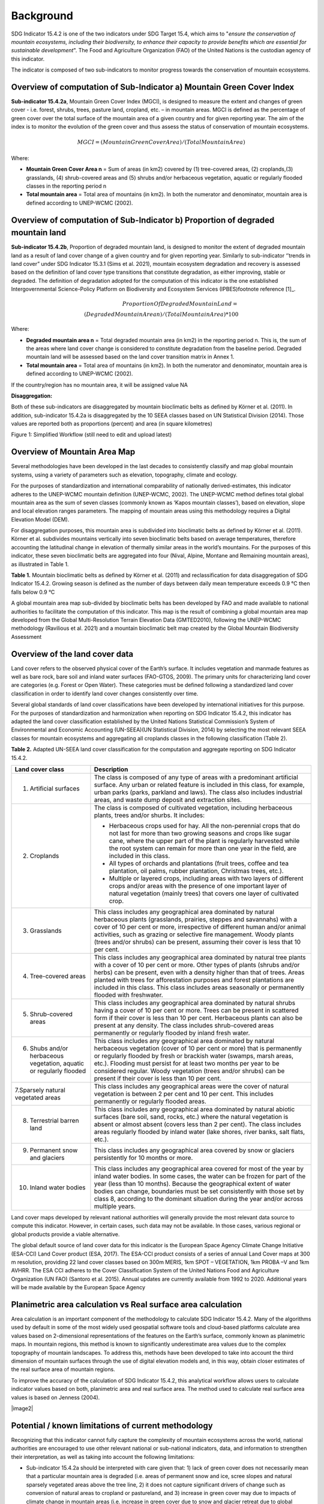 Background
==========
SDG Indicator 15.4.2 is one of the two indicators under SDG Target 15.4, which aims to "*ensure the conservation of mountain ecosystems, including their biodiversity, to enhance their capacity to provide benefits which are essential for sustainable development*". The Food and Agriculture Organization (FAO) of the United Nations is the custodian agency of this indicator.  

The indicator is composed of two sub-indicators to monitor progress towards the conservation of mountain ecosystems. 


Overview of computation of Sub-Indicator a) Mountain Green Cover Index
^^^^^^^^^^^^^^^^^^^^^^^^^^^^^^^^^^^^^^^^^^^^^^^^^^^^^^^^^^^^^^^^^^^^^^

**Sub-indicator 15.4.2a**, Mountain Green Cover Index (MGCI), is designed to measure the extent and changes of green cover - i.e. forest, shrubs, trees, pasture land, cropland, etc. – in mountain areas. MGCI is defined as the percentage of green cover over the total surface of the mountain area of a given country and for given reporting year. The aim of the index is to monitor the evolution of the green cover and thus assess the status of conservation of mountain ecosystems. 

.. math::
    
    MGCI = (Mountain Green Cover Area)/(Total Mountain Area)

Where: 

- **Mountain Green Cover Area n** = Sum of areas (in km2) covered by (1) tree-covered areas, (2) croplands,(3) grasslands, (4) shrub-covered areas and (5) shrubs and/or herbaceous vegetation, aquatic or regularly flooded classes in the reporting period n 
- **Total mountain area** = Total area of mountains (in km2). In both the numerator and denominator, mountain area is defined according to UNEP-WCMC (2002).


Overview of computation of Sub-Indicator b) Proportion of degraded mountain land
^^^^^^^^^^^^^^^^^^^^^^^^^^^^^^^^^^^^^^^^^^^^^^^^^^^^^^^^^^^^^^^^^^^^^^^^^^^^^^^^^

**Sub-indicator 15.4.2b**, Proportion of degraded mountain land, is designed to monitor the extent of degraded mountain land as a result of land cover change of a given country and for given reporting year. Similarly to sub-indicator ‘’trends in land cover” under SDG Indicator 15.3.1 (Sims et al. 2021), mountain ecosystem degradation and recovery is assessed based on the definition of land cover type transitions that constitute degradation, as either improving, stable or degraded. The definition of degradation adopted for the computation of this indicator is the one established Intergovernmental Science-Policy Platform on Biodiversity and Ecosystem Services (IPBES)footnote reference [1]_.

.. math::

	Proportion Of Degraded Mountain Land = \\
	(Degraded Mountain Area n) / (Total Mountain Area) * 100

Where:

- **Degraded mountain area n** = Total degraded mountain area (in km2) in the reporting period n. This is, the sum of the areas where land cover change is considered to constitute degradation from the baseline period. Degraded mountain land will be assessed based on the land cover transition matrix in Annex 1.
- **Total mountain area** = Total area of mountains (in km2). In both the numerator and denominator, mountain area is defined according to UNEP-WCMC (2002).

If the country/region has no mountain area, it will be assigned value NA

.. [1]IPBES defines land degradation as “the many human-caused processes that drive the decline or loss in biodiversity, ecosystem functions or ecosystem services in any terrestrial and associated aquatic ecosystems” (IPBES, 2018)


**Disaggregation:**

Both of these sub-indicators are disaggregated by mountain bioclimatic belts as defined by Körner et al. (2011). In addition, sub-indicator 15.4.2a is
disaggregated by the 10 SEEA classes based on UN Statistical Division (2014).  Those values are reported both as proportions (percent) and area (in square kilometres)


|imageworkflow|

Figure 1: Simplified Workflow (still need to edit and upload latest)


Overview of Mountain Area Map
^^^^^^^^^^^^^^^^^^^^^^^^^^^^^

Several methodologies have been developed in the last decades to consistently classify and map global mountain systems, using a variety of parameters such as elevation, topography, climate and ecology.

For the purposes of standardization and international comparability of nationally derived-estimates, this indicator adheres to the UNEP-WCMC mountain definition (UNEP-WCMC, 2002). The UNEP-WCMC method defines total global mountain area as the sum of seven classes (commonly known as ‘Kapos mountain classes’), based on elevation, slope and local elevation ranges parameters. The mapping of mountain areas using this methodology requires a Digital Elevation Model (DEM).

For disaggregation purposes, this mountain area is subdivided into bioclimatic belts as defined by Körner et al. (2011). Körner et al. subdivides mountains vertically into seven bioclimatic belts based on average temperatures, therefore accounting the latitudinal change in elevation of thermally similar areas in the world’s mountains. For the purposes of this indicator, these seven bioclimatic belts are aggregated into four (Nival, Alpine, Montane and Remaining mountain areas), as illustrated in Table 1.

**Table 1.** Mountain bioclimatic belts as defined by Körner et al. (2011) and reclassification for data disaggregation of SDG Indicator 15.4.2. Growing season is defined as the number of days between daily mean temperature exceeds 0.9 °C then falls below 0.9 °C

+----------------------+------------------+-------------------------+-------------------------+
|                      |                  |                         | Bioclimatic belts       |
| Bioclimatic belts    | Growing season   | Growing season length   | adopted for SDG         |
|                      | mean temperature |                         | Indicator 15.4.2        |
+======================+==================+=========================+=========================+
| Nival                | < 3.5 °C         | < 10 days               | Nival                   |
+----------------------+------------------+-------------------------+-------------------------+
| Upper alpine         | < 3.5 °C         | > 10 days & < 54 days   | Alpine                  |
+----------------------+------------------+-------------------------+-------------------------+
| Lower alpine         | < 6.4°C          | < 54 days               |                         |
+----------------------+------------------+-------------------------+-------------------------+
| THE TREELINE                                                                                |
+======================+==================+=========================+=========================+
| Upper montane        | > 6.4°C & ≤ 10 °C| ---                     | Montane                 |
+-----------------------------------------+-------------------------+-------------------------+
| Lower montane        | > 10 °C & ≤ 15 °C| ---                     |                         |
+----------------------+------------------+-------------------------+-------------------------+
| Remaining mountain   | > 15 °C          | ---                     | Remaining mountain area | 
| area with frost      |                  |                         |                         |
+----------------------+------------------+-------------------------+-------------------------+
| Remaining mountain   |                  |                         |                         |
| area without frost   | > 15 °C          |                         |                         |
+----------------------+------------------+-------------------------+-------------------------+


A global mountain area map sub-divided by bioclimatic belts has been developed by FAO and made available to national authorities to facilitate the computation of this indicator. This map is the result of combining a global mountain area map developed from the Global Multi-Resolution Terrain Elevation Data (GMTED2010), following the UNEP-WCMC methodology (Ravilious et al. 2021) and a mountain bioclimatic belt map created by the Global Mountain Biodiversity Assessment

Overview of the land cover data
^^^^^^^^^^^^^^^^^^^^^^^^^^^^^^^

Land cover refers to the observed physical cover of the Earth’s surface. It includes vegetation and manmade features as well as bare rock, bare soil and inland water surfaces (FAO-GTOS, 2009). The primary units for characterizing land cover are categories (e.g. Forest or Open Water). These categories must be defined following a standardized land cover
classification in order to identify land cover changes consistently over time.

Several global standards of land cover classifications have been developed by international initiatives for this purpose. For the purposes of standardization and harmonization when reporting on SDG Indicator 15.4.2, this indicator has adapted the land cover classification established by the United Nations Statistical Commission’s System of Environmental and Economic Accounting (UN-SEEA)(UN Statistical Division, 2014) by selecting the most relevant SEEA classes for mountain ecosystems and aggregating all croplands classes in the following classification (Table 2).

**Table 2.** Adapted UN-SEEA land cover classification for the computation and aggregate reporting on SDG Indicator 15.4.2.

+-----------------------------------------------------------------------+------------------------------------------------------------------------------------------------------------------------------------------------------------------------------------------------------------------------------------------------------------------------------------------------------------------------------------------------------------------------------------------------------------------+
| **Land cover class**                                                  | **Description**                                                                                                                                                                                                                                                                                                                                                                                                  |
+=======================================================================+==================================================================================================================================================================================================================================================================================================================================================================================================================+
| 1. Artificial surfaces                                                | The class is composed of any type of areas with a predominant artificial surface. Any urban or related feature is included in this class, for example, urban parks (parks, parkland and laws). The class also includes industrial areas, and waste dump deposit and extraction sites.                                                                                                                            |
+-----------------------------------------------------------------------+------------------------------------------------------------------------------------------------------------------------------------------------------------------------------------------------------------------------------------------------------------------------------------------------------------------------------------------------------------------------------------------------------------------+
| 2. Croplands                                                          | The class is composed of cultivated vegetation, including herbaceous plants, trees and/or shurbs. It includes:                                                                                                                                                                                                                                                                                                   |
|                                                                       |                                                                                                                                                                                                                                                                                                                                                                                                                  |
|                                                                       | -  Herbaceous crops used for hay. All the non-perennial crops that do not last for more than two growing seasons and crops like sugar cane, where the upper part of the plant is regularly harvested while the root system can remain for more than one year in the field, are included in this class.                                                                                                           |
|                                                                       |                                                                                                                                                                                                                                                                                                                                                                                                                  |
|                                                                       | -  All types of orchards and plantations (fruit trees, coffee and tea plantation, oil palms, rubber plantation, Christmas trees, etc.).                                                                                                                                                                                                                                                                          |
|                                                                       |                                                                                                                                                                                                                                                                                                                                                                                                                  |
|                                                                       | -  Multiple or layered crops, including areas with two layers of different crops and/or areas with the presence of one important layer of natural vegetation (mainly trees) that covers one layer of cultivated crop.                                                                                                                                                                                            |
+-----------------------------------------------------------------------+------------------------------------------------------------------------------------------------------------------------------------------------------------------------------------------------------------------------------------------------------------------------------------------------------------------------------------------------------------------------------------------------------------------+
| 3. Grasslands                                                         | This class includes any geographical area dominated by natural herbaceous plants (grasslands, prairies, steppes and savannahs) with a cover of 10 per cent or more, irrespective of different human and/or animal activities, such as grazing or selective fire management. Woody plants (trees and/or shrubs) can be present, assuming their cover is less that 10 per cent.                                    |
+-----------------------------------------------------------------------+------------------------------------------------------------------------------------------------------------------------------------------------------------------------------------------------------------------------------------------------------------------------------------------------------------------------------------------------------------------------------------------------------------------+
| 4. Tree-covered areas                                                 | This class includes any geographical area dominated by natural tree plants with a cover of 10 per cent or more. Other types of plants (shrubs and/or herbs) can be present, even with a density higher than that of trees. Areas planted with trees for afforestation purposes and forest plantations are included in this class. This class includes areas seasonally or permanently flooded with freshwater.   |
+-----------------------------------------------------------------------+------------------------------------------------------------------------------------------------------------------------------------------------------------------------------------------------------------------------------------------------------------------------------------------------------------------------------------------------------------------------------------------------------------------+
| 5. Shrub-covered areas                                                | This class includes any geographical area dominated by natural shrubs having a cover of 10 per cent or more. Trees can be present in scattered form if their cover is less than 10 per cent. Herbaceous plants can also be present at any density. The class includes shrub-covered areas permanently or regularly flooded by inland fresh water.                                                                |
+-----------------------------------------------------------------------+------------------------------------------------------------------------------------------------------------------------------------------------------------------------------------------------------------------------------------------------------------------------------------------------------------------------------------------------------------------------------------------------------------------+
| 6. Shubs and/or herbaceous vegetation, aquatic or regularly flooded   | This class includes any geographical area dominated by natural herbaceous vegetation (cover of 10 per cent or more) that is permanently or regularly flooded by fresh or brackish water (swamps, marsh areas, etc.). Flooding must persist for at least two months per year to be considered regular. Woody vegetation (trees and/or shrubs) can be present if their cover is less than 10 per cent.             |
+-----------------------------------------------------------------------+------------------------------------------------------------------------------------------------------------------------------------------------------------------------------------------------------------------------------------------------------------------------------------------------------------------------------------------------------------------------------------------------------------------+
| 7.Sparsely natural vegetated areas                                    | This class includes any geographical areas were the cover of natural vegetation is between 2 per cent and 10 per cent. This includes permanently or regularly flooded areas.                                                                                                                                                                                                                                     |
+-----------------------------------------------------------------------+------------------------------------------------------------------------------------------------------------------------------------------------------------------------------------------------------------------------------------------------------------------------------------------------------------------------------------------------------------------------------------------------------------------+
| 8. Terrestrial barren land                                            | This class includes any geographical area dominated by natural abiotic surfaces (bare soil, sand, rocks, etc.) where the natural vegetation is absent or almost absent (covers less than 2 per cent). The class includes areas regularly flooded by inland water (lake shores, river banks, salt flats, etc.).                                                                                                   |
+-----------------------------------------------------------------------+------------------------------------------------------------------------------------------------------------------------------------------------------------------------------------------------------------------------------------------------------------------------------------------------------------------------------------------------------------------------------------------------------------------+
| 9. Permanent snow and glaciers                                        | This class includes any geographical area covered by snow or glaciers persistently for 10 months or more.                                                                                                                                                                                                                                                                                                        |
+-----------------------------------------------------------------------+------------------------------------------------------------------------------------------------------------------------------------------------------------------------------------------------------------------------------------------------------------------------------------------------------------------------------------------------------------------------------------------------------------------+
| 10. Inland water bodies                                               | This class includes any geographical area covered for most of the year by inland water bodies. In some cases, the water can be frozen for part of the year (less than 10 months). Because the geographical extent of water bodies can change, boundaries must be set consistently with those set by class 8, according to the dominant situation during the year and/or across multiple years.                   |
+-----------------------------------------------------------------------+------------------------------------------------------------------------------------------------------------------------------------------------------------------------------------------------------------------------------------------------------------------------------------------------------------------------------------------------------------------------------------------------------------------+

Land cover maps developed by relevant national authorities will generally provide the most relevant data source to compute this indicator. However, in certain cases, such data may not be available. In those cases, various regional or global products provide a viable alternative.

The global default source of land cover data for this indicator is the European Space Agency Climate Change Initiative (ESA-CCI) Land Cover product (ESA, 2017). The ESA-CCI product consists of a series of annual Land Cover maps at 300 m resolution, providing 22 land cover classes based on 300m MERIS, 1km SPOT – VEGETATION, 1km PROBA –V and 1km AVHRR. The ESA CCI adheres to the Cover Classification System of the United Nations Food and Agriculture Organization (UN FAO) (Santoro et al. 2015). Annual updates are currently available from 1992 to 2020. Additional years will be made available by the European Space Agency


Planimetric area calculation vs Real surface area calculation
^^^^^^^^^^^^^^^^^^^^^^^^^^^^^^^^^^^^^^^^^^^^^^^^^^^^^^^^^^^^^

Area calculation is an important component of the methodology to calculate SDG Indicator 15.4.2. Many of the algorithms used by default in some of the most widely used geospatial software tools and cloud-based platforms calculate area values based on 2-dimensional representations of the features on the Earth’s surface, commonly known as planimetric maps. In mountain regions, this method is known to significantly underestimate area values due to the complex topography of mountain landscapes. To address this, methods have been developed to take into account the third dimension of mountain surfaces through the use of digital elevation models and, in this way, obtain closer estimates of the real surface area of mountain regions.

To improve the accuracy of the calculation of SDG Indicator 15.4.2, this analytical workflow allows users to calculate indicator values based on both, planimetric area and real surface area. The method used to calculate real surface area values is based on Jenness (2004).

|image2|



Potential / known limitations of current methodology
^^^^^^^^^^^^^^^^^^^^^^^^^^^^^^^^^^^^^^^^^^^^^^^^^^^^

Recognizing that this indicator cannot fully capture the complexity of mountain ecosystems across the world, national authorities are encouraged to use other relevant national or sub-national indicators, data, and information to strengthen their interpretation, as well as taking into account the following limitations:

- Sub-indicator 15.4.2a should be interpreted with care given that: 1) lack of green cover does not necessarily mean that a particular mountain area is degraded (i.e. areas of permanent snow and ice, scree slopes and natural sparsely vegetated areas above the tree line, 2) it does not capture significant drivers of change such as conversion of natural areas to cropland or pastureland, and 3) increase in green cover may due to impacts of climate change in mountain areas (i.e. increase in green cover due to snow and glacier retreat due to global warming). 

- Because land cover refers to the naturally stable aspects of land and the structure of its key elements, transient aspects such as changes in vegetation phenology, snow or flooding dynamics cannot be captured by land cover transitions as measured in sub-indicator 15.4.2b. In the context of SDG Target 15.4, this is particularly relevant for snow cover dynamics (snow cover duration within a year).

- Both sub-indicators are not able to capture ecosystem degradation drivers that do not necessarily result in changes in land cover. 

- Area estimations based on remote-sensing-derived land cover maps via pixel counting may lead to biased area estimates due to map errors. National authorities are encouraged to further refine those estimates by comparing them against reference datasets and applying bias corrections.


Further information on the methdolofy is available at ` <https://unstats.un.org/sdgs/metadata/files/Metadata-15-04-02.pdf>`_.


Acknowledgements
^^^^^^^^^^^^^^^^

We would like to express our special thanks to Jeff Jenness from Jenness Enterprises, GIS Analysis and Application Design, for his help in the development of the real surface area.

References
^^^^^^^^^^

- Jenness, J.S. (2004). Calculating landscape surface area from digital elevation models. Wildlife Society Bulletin, 32: 829-839

- IPBES (2018): Summary for policymakers of the assessment report on land degradation and restoration of
the Intergovernmental Science-Policy Platform on Biodiversity and Ecosystem Services. R. Scholes, L.
Montanarella, A. Brainich, N. Barger, B. ten Brink, M. Cantele, B. Erasmus, J. Fisher, T. Gardner, T. G. Holland,
F. Kohler, J. S. Kotiaho, G. Von Maltitz, G. Nangendo, R. Pandit, J. Parrotta, M. D. Potts, S. Prince, M.
Sankaran and L. Willemen (eds.). IPBES secretariat, Bonn, Germany. 44 pages

- Sims, N.C., Newnham, G.J., England, J.R., Guerschman, J., Cox, S.J.D., Roxburgh, S.H., Viscarra Rossel, R.A.,
Fritz, S. and Wheeler, I. (2021). Good Practice Guidance. SDG Indicator 15.3.1, Proportion of Land That Is
Degraded Over Total Land Area. Version 2.0. United Nations Convention to Combat Desertification, Bonn,
Germany

-Körner, C., Paulsen, J., & Spehn, E. (2011). A definition of mountains and their bioclimatic belts for global
comparisons of biodiversity data. Alpine Botany, 121, 73-78.

- UNEP-WCMC (2002). Mountain Watch: Environmental change and sustainable development in mountains. Cambridge, UK

- UN Statistical Division (2014). System of Environmental Economic Accounting 2012 — Central Framework. New York, USA.




- UN Statistical Division (2014). System of Environmental Economic Accounting 2012 — Central Framework.
New York, USA.
.. |image2| image:: media_QGIS/image2_orig.png
   :width: 700
.. |image3| image:: media_QGIS/image3_orig.png
   :width: 700
.. |image4| image:: media_QGIS/image4_orig.png
   :width: 700
.. |image5| image:: media_QGIS/image5_orig.png
   :width: 700
.. |image6| image:: media_QGIS/image6_orig.png
   :width: 700
.. |imageworkflow| image:: media_QGIS/MGCI_workflow_revision_DRAFT.png
   :width: 900
